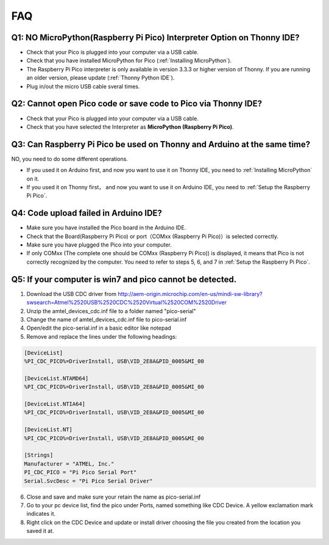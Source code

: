 FAQ
=========

Q1: NO MicroPython(Raspberry Pi Pico) Interpreter Option on Thonny IDE?
--------------------------------------------------------------------------

.. image:: img/interepter_thonny.png


* Check that your Pico is plugged into your computer via a USB cable.
* Check that you have installed MicroPython for Pico (:ref:`Installing MicroPython`).
* The Raspberry Pi Pico interpreter is only available in version 3.3.3 or higher version of Thonny. If you are running an older version, please update (:ref:`Thonny Python IDE`).
* Plug in/out the micro USB cable sveral times.

Q2: Cannot open Pico code or save code to Pico via Thonny IDE?
------------------------------------------------------------------------

.. image:: img/save_to_pico.png

* Check that your Pico is plugged into your computer via a USB cable.
* Check that you have selected the Interpreter as **MicroPython (Raspberry Pi Pico)**.

Q3: Can Raspberry Pi Pico be used on Thonny and Arduino at the same time?
--------------------------------------------------------------------------------

NO, you need to do some different operations.

* If you used it on Arduino first, and now you want to use it on Thonny IDE, you need to :ref:`Installing MicroPython` on it.
* If you used it on Thonny first， and now you want to use it on Arduino IDE, you need to :ref:`Setup the Raspberry Pi Pico`.

Q4: Code upload failed in Arduino IDE?
-----------------------------------------
* Make sure you have installed the Pico board in the Arduino IDE.
* Check that the Board(Raspberry Pi Pico) or port（COMxx (Raspberry Pi Pico)）is selected correctly.
* Make sure you have plugged the Pico into your computer.
* If only COMxx (The complete one should be COMxx (Raspberry Pi Pico)) is displayed, it means that Pico is not correctly recognized by the computer. You need to refer to steps 5, 6, and 7 in :ref:`Setup the Raspberry Pi Pico`.

Q5: If your computer is win7 and pico cannot be detected.
----------------------------------------------------------
1. Download the USB CDC driver from  
   http://aem-origin.microchip.com/en-us/mindi-sw-library?swsearch=Atmel%2520USB%2520CDC%2520Virtual%2520COM%2520Driver
2. Unzip the amtel_devices_cdc.inf file to a folder named "pico-serial"
3. Change the name of amtel_devices_cdc.inf file to pico-serial.inf
4. Open/edit the pico-serial.inf in a basic editor like notepad
5. Remove and replace the lines under the following headings:

.. code-block::

    [DeviceList] 
    %PI_CDC_PICO%=DriverInstall, USB\VID_2E8A&PID_0005&MI_00

    [DeviceList.NTAMD64]
    %PI_CDC_PICO%=DriverInstall, USB\VID_2E8A&PID_0005&MI_00 

    [DeviceList.NTIA64]
    %PI_CDC_PICO%=DriverInstall, USB\VID_2E8A&PID_0005&MI_00 

    [DeviceList.NT]
    %PI_CDC_PICO%=DriverInstall, USB\VID_2E8A&PID_0005&MI_00

    [Strings] 
    Manufacturer = "ATMEL, Inc." 
    PI_CDC_PICO = "Pi Pico Serial Port" 
    Serial.SvcDesc = "Pi Pico Serial Driver"

6. Close and save and make sure your retain the name as pico-serial.inf
7. Go to your pc device list, find the pico under Ports, named something like CDC Device. A yellow exclamation mark indicates it.
8. Right click on the CDC Device and update or install driver choosing the file you created from the location you saved it at.

